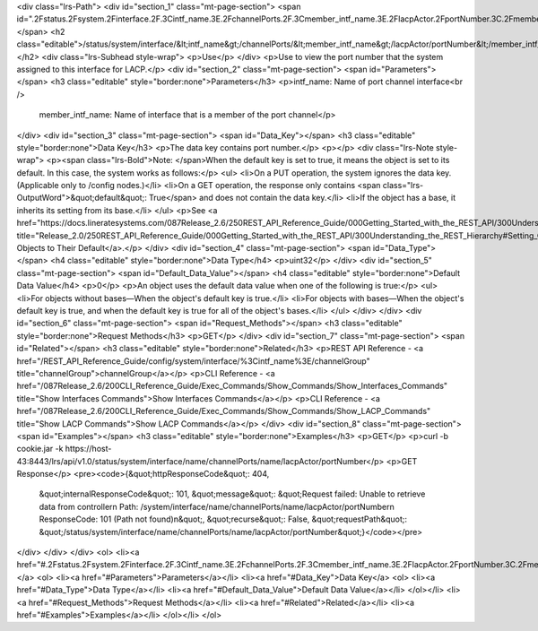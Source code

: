 <div class="lrs-Path">
<div id="section_1" class="mt-page-section">
<span id=".2Fstatus.2Fsystem.2Finterface.2F.3Cintf_name.3E.2FchannelPorts.2F.3Cmember_intf_name.3E.2FlacpActor.2FportNumber.3C.2Fmember_intf_name.3E"></span>
<h2 class="editable">/status/system/interface/&lt;intf_name&gt;/channelPorts/&lt;member_intf_name&gt;/lacpActor/portNumber&lt;/member_intf_name&gt;</h2>
<div class="lrs-Subhead style-wrap">
<p>Use</p>
</div>
<p>Use to view the port number that the system assigned to this interface for LACP.</p>
<div id="section_2" class="mt-page-section">
<span id="Parameters"></span>
<h3 class="editable" style="border:none">Parameters</h3>
<p>intf_name: Name of port channel interface<br />
 member_intf_name: Name of interface that is a member of the port channel</p>
</div>
<div id="section_3" class="mt-page-section">
<span id="Data_Key"></span>
<h3 class="editable" style="border:none">Data Key</h3>
<p>The data key contains port number.</p>
<p></p>
<div class="lrs-Note style-wrap">
<p><span class="lrs-Bold">Note: </span>When the default key is set to true, it means the object is set to its default. In this case, the system works as follows:</p>
<ul>
<li>On a PUT operation, the system ignores the data key. (Applicable only to /config nodes.)</li>
<li>On a GET operation, the response only contains <span class="lrs-OutputWord">&quot;default&quot;: True</span> and does not contain the data key.</li>
<li>If the object has a base, it inherits its setting from its base.</li>
</ul>
<p>See <a href="https://docs.lineratesystems.com/087Release_2.6/250REST_API_Reference_Guide/000Getting_Started_with_the_REST_API/300Understanding_the_REST_Hierarchy#Setting_Objects_to_Their_Default_(Default_Key)" title="Release_2.0/250REST_API_Reference_Guide/000Getting_Started_with_the_REST_API/300Understanding_the_REST_Hierarchy#Setting_Objects_to_Their_Default_(Default_Key)">Setting Objects to Their Default</a>.</p>
</div>
<div id="section_4" class="mt-page-section">
<span id="Data_Type"></span>
<h4 class="editable" style="border:none">Data Type</h4>
<p>uint32</p>
</div>
<div id="section_5" class="mt-page-section">
<span id="Default_Data_Value"></span>
<h4 class="editable" style="border:none">Default Data Value</h4>
<p>0</p>
<p>An object uses the default data value when one of the following is true:</p>
<ul>
<li>For objects without bases—When the object's default key is true.</li>
<li>For objects with bases—When the object's default key is true, and when the default key is true for all of the object's bases.</li>
</ul>
</div>
</div>
<div id="section_6" class="mt-page-section">
<span id="Request_Methods"></span>
<h3 class="editable" style="border:none">Request Methods</h3>
<p>GET</p>
</div>
<div id="section_7" class="mt-page-section">
<span id="Related"></span>
<h3 class="editable" style="border:none">Related</h3>
<p>REST API Reference - <a href="/REST_API_Reference_Guide/config/system/interface/%3Cintf_name%3E/channelGroup" title="channelGroup">channelGroup</a></p>
<p>CLI Reference - <a href="/087Release_2.6/200CLI_Reference_Guide/Exec_Commands/Show_Commands/Show_Interfaces_Commands" title="Show Interfaces Commands">Show Interfaces Commands</a></p>
<p>CLI Reference - <a href="/087Release_2.6/200CLI_Reference_Guide/Exec_Commands/Show_Commands/Show_LACP_Commands" title="Show LACP Commands">Show LACP Commands</a></p>
</div>
<div id="section_8" class="mt-page-section">
<span id="Examples"></span>
<h3 class="editable" style="border:none">Examples</h3>
<p>GET</p>
<p>curl -b cookie.jar -k https://host-43:8443/lrs/api/v1.0/status/system/interface/name/channelPorts/name/lacpActor/portNumber</p>
<p>GET Response</p>
<pre><code>{&quot;httpResponseCode&quot;: 404,
 &quot;internalResponseCode&quot;: 101,
 &quot;message&quot;: &quot;Request failed: Unable to retrieve data from controller\n  Path: /system/interface/name/channelPorts/name/lacpActor/portNumber\n  ResponseCode: 101 (Path not found)\n&quot;,
 &quot;recurse&quot;: False,
 &quot;requestPath&quot;: &quot;/status/system/interface/name/channelPorts/name/lacpActor/portNumber&quot;}</code></pre>
</div>
</div>
</div>
<ol>
<li><a href="#.2Fstatus.2Fsystem.2Finterface.2F.3Cintf_name.3E.2FchannelPorts.2F.3Cmember_intf_name.3E.2FlacpActor.2FportNumber.3C.2Fmember_intf_name.3E">/status/system/interface/&lt;intf_name&gt;/channelPorts/&lt;member_intf_name&gt;/lacpActor/portNumber&lt;/member_intf_name&gt;</a>
<ol>
<li><a href="#Parameters">Parameters</a></li>
<li><a href="#Data_Key">Data Key</a>
<ol>
<li><a href="#Data_Type">Data Type</a></li>
<li><a href="#Default_Data_Value">Default Data Value</a></li>
</ol></li>
<li><a href="#Request_Methods">Request Methods</a></li>
<li><a href="#Related">Related</a></li>
<li><a href="#Examples">Examples</a></li>
</ol></li>
</ol>
